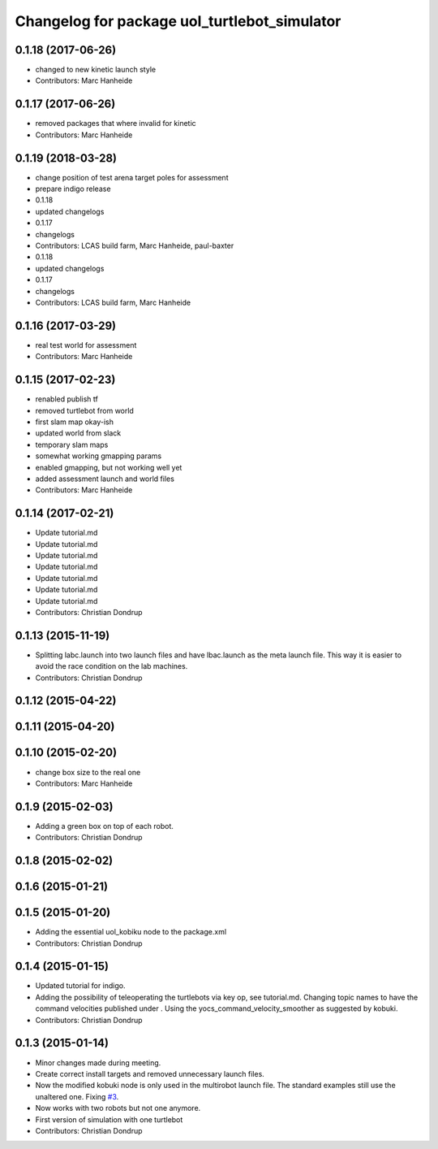 ^^^^^^^^^^^^^^^^^^^^^^^^^^^^^^^^^^^^^^^^^^^^^
Changelog for package uol_turtlebot_simulator
^^^^^^^^^^^^^^^^^^^^^^^^^^^^^^^^^^^^^^^^^^^^^

0.1.18 (2017-06-26)
-------------------
* changed to new kinetic launch style
* Contributors: Marc Hanheide

0.1.17 (2017-06-26)
-------------------
* removed packages that where invalid for kinetic
* Contributors: Marc Hanheide

0.1.19 (2018-03-28)
-------------------
* change position of test arena target poles for assessment
* prepare indigo release
* 0.1.18
* updated changelogs
* 0.1.17
* changelogs
* Contributors: LCAS build farm, Marc Hanheide, paul-baxter

* 0.1.18
* updated changelogs
* 0.1.17
* changelogs
* Contributors: LCAS build farm, Marc Hanheide

0.1.16 (2017-03-29)
-------------------
* real test world for assessment
* Contributors: Marc Hanheide

0.1.15 (2017-02-23)
-------------------
* renabled publish tf
* removed turtlebot from world
* first slam map okay-ish
* updated world from slack
* temporary slam maps
* somewhat working gmapping params
* enabled gmapping, but not working well yet
* added assessment launch and world files
* Contributors: Marc Hanheide

0.1.14 (2017-02-21)
-------------------
* Update tutorial.md
* Update tutorial.md
* Update tutorial.md
* Update tutorial.md
* Update tutorial.md
* Update tutorial.md
* Update tutorial.md
* Contributors: Christian Dondrup

0.1.13 (2015-11-19)
-------------------
* Splitting labc.launch into two launch files and have lbac.launch as the meta launch file. This way it is easier to avoid the race condition on the lab machines.
* Contributors: Christian Dondrup

0.1.12 (2015-04-22)
-------------------

0.1.11 (2015-04-20)
-------------------

0.1.10 (2015-02-20)
-------------------
* change box size to the real one
* Contributors: Marc Hanheide

0.1.9 (2015-02-03)
------------------
* Adding a green box on top of each robot.
* Contributors: Christian Dondrup

0.1.8 (2015-02-02)
------------------

0.1.6 (2015-01-21)
------------------

0.1.5 (2015-01-20)
------------------
* Adding the essential uol_kobiku node to the package.xml
* Contributors: Christian Dondrup

0.1.4 (2015-01-15)
------------------
* Updated tutorial for indigo.
* Adding the possibility of teleoperating the turtlebots via key op, see tutorial.md. Changing topic names to have the command velocities published under . Using the yocs_command_velocity_smoother as suggested by kobuki.
* Contributors: Christian Dondrup

0.1.3 (2015-01-14)
------------------
* Minor changes made during meeting.
* Create correct install targets and removed unnecessary launch files.
* Now the modified kobuki node is only used in the multirobot launch file. The standard examples still use the unaltered one. Fixing `#3 <https://github.com/LCAS/teaching/issues/3>`_.
* Now works with two robots but not one anymore.
* First version of simulation with one turtlebot
* Contributors: Christian Dondrup
